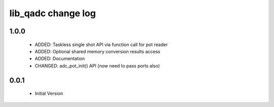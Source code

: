 lib_qadc change log
===================

1.0.0
-----

  * ADDED: Taskless single shot API via function call for pot reader
  * ADDED: Optional shared memory conversion results access 
  * ADDED: Documentation
  * CHANGED: adc_pot_init() API (now need to pass ports also)

0.0.1
-----

  * Initial Version

